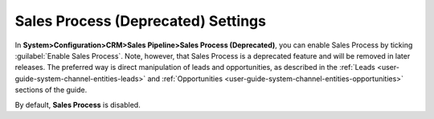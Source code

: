 .. _admin-configuration-sales-pipeline-sales-process-deprecated:

Sales Process (Deprecated) Settings
===================================

In **System>Configuration>CRM>Sales Pipeline>Sales Process (Deprecated)**, you can enable Sales Process by ticking :guilabel:`Enable Sales Process`. Note, however, that Sales Process is a deprecated feature and will be removed in later releases. The preferred way is direct manipulation of leads and opportunities, as described in the :ref:`Leads <user-guide-system-channel-entities-leads>` and :ref:`Opportunities <user-guide-system-channel-entities-opportunities>` sections of the guide. 

By default, **Sales Process** is disabled.